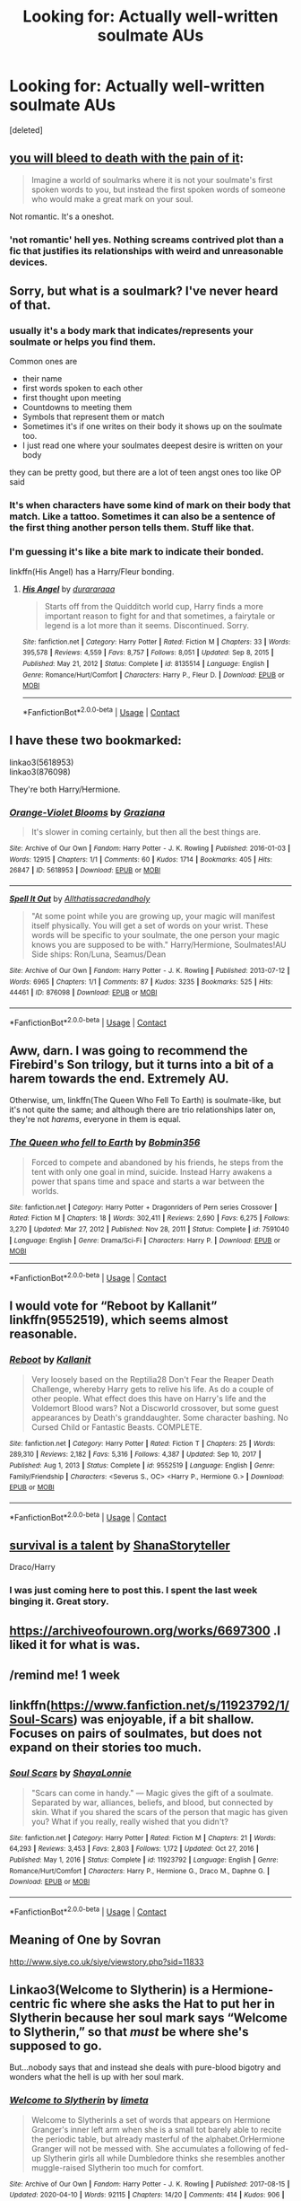 #+TITLE: Looking for: Actually well-written soulmate AUs

* Looking for: Actually well-written soulmate AUs
:PROPERTIES:
:Score: 37
:DateUnix: 1612325540.0
:DateShort: 2021-Feb-03
:FlairText: Request
:END:
[deleted]


** [[https://archiveofourown.org/works/3916129][you will bleed to death with the pain of it]]:

#+begin_quote
  Imagine a world of soulmarks where it is not your soulmate's first spoken words to you, but instead the first spoken words of someone who would make a great mark on your soul.
#+end_quote

Not romantic. It's a oneshot.
:PROPERTIES:
:Author: AGullibleperson
:Score: 11
:DateUnix: 1612336684.0
:DateShort: 2021-Feb-03
:END:

*** 'not romantic' hell yes. Nothing screams contrived plot than a fic that justifies its relationships with weird and unreasonable devices.
:PROPERTIES:
:Author: TheIsmizl
:Score: 2
:DateUnix: 1612406596.0
:DateShort: 2021-Feb-04
:END:


** Sorry, but what is a soulmark? I've never heard of that.
:PROPERTIES:
:Author: HamiltonsGhost
:Score: 7
:DateUnix: 1612336440.0
:DateShort: 2021-Feb-03
:END:

*** usually it's a body mark that indicates/represents your soulmate or helps you find them.

Common ones are

- their name
- first words spoken to each other
- first thought upon meeting
- Countdowns to meeting them
- Symbols that represent them or match
- Sometimes it's if one writes on their body it shows up on the soulmate too.
- I just read one where your soulmates deepest desire is written on your body

they can be pretty good, but there are a lot of teen angst ones too like OP said
:PROPERTIES:
:Author: Internal_Use8954
:Score: 18
:DateUnix: 1612340654.0
:DateShort: 2021-Feb-03
:END:


*** It's when characters have some kind of mark on their body that match. Like a tattoo. Sometimes it can also be a sentence of the first thing another person tells them. Stuff like that.
:PROPERTIES:
:Author: Wombarly
:Score: 3
:DateUnix: 1612340466.0
:DateShort: 2021-Feb-03
:END:


*** I'm guessing it's like a bite mark to indicate their bonded.

linkffn(His Angel) has a Harry/Fleur bonding.
:PROPERTIES:
:Author: Mystery_Substance
:Score: 3
:DateUnix: 1612337371.0
:DateShort: 2021-Feb-03
:END:

**** [[https://www.fanfiction.net/s/8135514/1/][*/His Angel/*]] by [[https://www.fanfiction.net/u/3827270/durararaaa][/durararaaa/]]

#+begin_quote
  Starts off from the Quidditch world cup, Harry finds a more important reason to fight for and that sometimes, a fairytale or legend is a lot more than it seems. Discontinued. Sorry.
#+end_quote

^{/Site/:} ^{fanfiction.net} ^{*|*} ^{/Category/:} ^{Harry} ^{Potter} ^{*|*} ^{/Rated/:} ^{Fiction} ^{M} ^{*|*} ^{/Chapters/:} ^{33} ^{*|*} ^{/Words/:} ^{395,578} ^{*|*} ^{/Reviews/:} ^{4,559} ^{*|*} ^{/Favs/:} ^{8,757} ^{*|*} ^{/Follows/:} ^{8,051} ^{*|*} ^{/Updated/:} ^{Sep} ^{8,} ^{2015} ^{*|*} ^{/Published/:} ^{May} ^{21,} ^{2012} ^{*|*} ^{/Status/:} ^{Complete} ^{*|*} ^{/id/:} ^{8135514} ^{*|*} ^{/Language/:} ^{English} ^{*|*} ^{/Genre/:} ^{Romance/Hurt/Comfort} ^{*|*} ^{/Characters/:} ^{Harry} ^{P.,} ^{Fleur} ^{D.} ^{*|*} ^{/Download/:} ^{[[http://www.ff2ebook.com/old/ffn-bot/index.php?id=8135514&source=ff&filetype=epub][EPUB]]} ^{or} ^{[[http://www.ff2ebook.com/old/ffn-bot/index.php?id=8135514&source=ff&filetype=mobi][MOBI]]}

--------------

*FanfictionBot*^{2.0.0-beta} | [[https://github.com/FanfictionBot/reddit-ffn-bot/wiki/Usage][Usage]] | [[https://www.reddit.com/message/compose?to=tusing][Contact]]
:PROPERTIES:
:Author: FanfictionBot
:Score: 2
:DateUnix: 1612337393.0
:DateShort: 2021-Feb-03
:END:


** I have these two bookmarked:

linkao3(5618953)\\
linkao3(876098)

They're both Harry/Hermione.
:PROPERTIES:
:Author: adgnatum
:Score: 4
:DateUnix: 1612338378.0
:DateShort: 2021-Feb-03
:END:

*** [[https://archiveofourown.org/works/5618953][*/Orange-Violet Blooms/*]] by [[https://www.archiveofourown.org/users/Graziana/pseuds/Graziana][/Graziana/]]

#+begin_quote
  It's slower in coming certainly, but then all the best things are.
#+end_quote

^{/Site/:} ^{Archive} ^{of} ^{Our} ^{Own} ^{*|*} ^{/Fandom/:} ^{Harry} ^{Potter} ^{-} ^{J.} ^{K.} ^{Rowling} ^{*|*} ^{/Published/:} ^{2016-01-03} ^{*|*} ^{/Words/:} ^{12915} ^{*|*} ^{/Chapters/:} ^{1/1} ^{*|*} ^{/Comments/:} ^{60} ^{*|*} ^{/Kudos/:} ^{1714} ^{*|*} ^{/Bookmarks/:} ^{405} ^{*|*} ^{/Hits/:} ^{26847} ^{*|*} ^{/ID/:} ^{5618953} ^{*|*} ^{/Download/:} ^{[[https://archiveofourown.org/downloads/5618953/Orange-Violet%20Blooms.epub?updated_at=1547587746][EPUB]]} ^{or} ^{[[https://archiveofourown.org/downloads/5618953/Orange-Violet%20Blooms.mobi?updated_at=1547587746][MOBI]]}

--------------

[[https://archiveofourown.org/works/876098][*/Spell It Out/*]] by [[https://www.archiveofourown.org/users/Allthatissacredandholy/pseuds/Allthatissacredandholy][/Allthatissacredandholy/]]

#+begin_quote
  "At some point while you are growing up, your magic will manifest itself physically. You will get a set of words on your wrist. These words will be specific to your soulmate, the one person your magic knows you are supposed to be with." Harry/Hermione, Soulmates!AU Side ships: Ron/Luna, Seamus/Dean
#+end_quote

^{/Site/:} ^{Archive} ^{of} ^{Our} ^{Own} ^{*|*} ^{/Fandom/:} ^{Harry} ^{Potter} ^{-} ^{J.} ^{K.} ^{Rowling} ^{*|*} ^{/Published/:} ^{2013-07-12} ^{*|*} ^{/Words/:} ^{6965} ^{*|*} ^{/Chapters/:} ^{1/1} ^{*|*} ^{/Comments/:} ^{87} ^{*|*} ^{/Kudos/:} ^{3235} ^{*|*} ^{/Bookmarks/:} ^{525} ^{*|*} ^{/Hits/:} ^{44461} ^{*|*} ^{/ID/:} ^{876098} ^{*|*} ^{/Download/:} ^{[[https://archiveofourown.org/downloads/876098/Spell%20It%20Out.epub?updated_at=1387569661][EPUB]]} ^{or} ^{[[https://archiveofourown.org/downloads/876098/Spell%20It%20Out.mobi?updated_at=1387569661][MOBI]]}

--------------

*FanfictionBot*^{2.0.0-beta} | [[https://github.com/FanfictionBot/reddit-ffn-bot/wiki/Usage][Usage]] | [[https://www.reddit.com/message/compose?to=tusing][Contact]]
:PROPERTIES:
:Author: FanfictionBot
:Score: 2
:DateUnix: 1612338397.0
:DateShort: 2021-Feb-03
:END:


** Aww, darn. I was going to recommend the Firebird's Son trilogy, but it turns into a bit of a harem towards the end. Extremely AU.

Otherwise, um, linkffn(The Queen Who Fell To Earth) is soulmate-like, but it's not quite the same; and although there are trio relationships later on, they're not /harems/, everyone in them is equal.
:PROPERTIES:
:Author: Sefera17
:Score: 4
:DateUnix: 1612331981.0
:DateShort: 2021-Feb-03
:END:

*** [[https://www.fanfiction.net/s/7591040/1/][*/The Queen who fell to Earth/*]] by [[https://www.fanfiction.net/u/777540/Bobmin356][/Bobmin356/]]

#+begin_quote
  Forced to compete and abandoned by his friends, he steps from the tent with only one goal in mind, suicide. Instead Harry awakens a power that spans time and space and starts a war between the worlds.
#+end_quote

^{/Site/:} ^{fanfiction.net} ^{*|*} ^{/Category/:} ^{Harry} ^{Potter} ^{+} ^{Dragonriders} ^{of} ^{Pern} ^{series} ^{Crossover} ^{*|*} ^{/Rated/:} ^{Fiction} ^{M} ^{*|*} ^{/Chapters/:} ^{18} ^{*|*} ^{/Words/:} ^{302,411} ^{*|*} ^{/Reviews/:} ^{2,690} ^{*|*} ^{/Favs/:} ^{6,275} ^{*|*} ^{/Follows/:} ^{3,270} ^{*|*} ^{/Updated/:} ^{Mar} ^{27,} ^{2012} ^{*|*} ^{/Published/:} ^{Nov} ^{28,} ^{2011} ^{*|*} ^{/Status/:} ^{Complete} ^{*|*} ^{/id/:} ^{7591040} ^{*|*} ^{/Language/:} ^{English} ^{*|*} ^{/Genre/:} ^{Drama/Sci-Fi} ^{*|*} ^{/Characters/:} ^{Harry} ^{P.} ^{*|*} ^{/Download/:} ^{[[http://www.ff2ebook.com/old/ffn-bot/index.php?id=7591040&source=ff&filetype=epub][EPUB]]} ^{or} ^{[[http://www.ff2ebook.com/old/ffn-bot/index.php?id=7591040&source=ff&filetype=mobi][MOBI]]}

--------------

*FanfictionBot*^{2.0.0-beta} | [[https://github.com/FanfictionBot/reddit-ffn-bot/wiki/Usage][Usage]] | [[https://www.reddit.com/message/compose?to=tusing][Contact]]
:PROPERTIES:
:Author: FanfictionBot
:Score: 2
:DateUnix: 1612332007.0
:DateShort: 2021-Feb-03
:END:


** I would vote for “Reboot by Kallanit” linkffn(9552519), which seems almost reasonable.
:PROPERTIES:
:Author: ceplma
:Score: 2
:DateUnix: 1612344965.0
:DateShort: 2021-Feb-03
:END:

*** [[https://www.fanfiction.net/s/9552519/1/][*/Reboot/*]] by [[https://www.fanfiction.net/u/2932352/Kallanit][/Kallanit/]]

#+begin_quote
  Very loosely based on the Reptilia28 Don't Fear the Reaper Death Challenge, whereby Harry gets to relive his life. As do a couple of other people. What effect does this have on Harry's life and the Voldemort Blood wars? Not a Discworld crossover, but some guest appearances by Death's granddaughter. Some character bashing. No Cursed Child or Fantastic Beasts. COMPLETE.
#+end_quote

^{/Site/:} ^{fanfiction.net} ^{*|*} ^{/Category/:} ^{Harry} ^{Potter} ^{*|*} ^{/Rated/:} ^{Fiction} ^{T} ^{*|*} ^{/Chapters/:} ^{25} ^{*|*} ^{/Words/:} ^{289,310} ^{*|*} ^{/Reviews/:} ^{2,182} ^{*|*} ^{/Favs/:} ^{5,316} ^{*|*} ^{/Follows/:} ^{4,387} ^{*|*} ^{/Updated/:} ^{Sep} ^{10,} ^{2017} ^{*|*} ^{/Published/:} ^{Aug} ^{1,} ^{2013} ^{*|*} ^{/Status/:} ^{Complete} ^{*|*} ^{/id/:} ^{9552519} ^{*|*} ^{/Language/:} ^{English} ^{*|*} ^{/Genre/:} ^{Family/Friendship} ^{*|*} ^{/Characters/:} ^{<Severus} ^{S.,} ^{OC>} ^{<Harry} ^{P.,} ^{Hermione} ^{G.>} ^{*|*} ^{/Download/:} ^{[[http://www.ff2ebook.com/old/ffn-bot/index.php?id=9552519&source=ff&filetype=epub][EPUB]]} ^{or} ^{[[http://www.ff2ebook.com/old/ffn-bot/index.php?id=9552519&source=ff&filetype=mobi][MOBI]]}

--------------

*FanfictionBot*^{2.0.0-beta} | [[https://github.com/FanfictionBot/reddit-ffn-bot/wiki/Usage][Usage]] | [[https://www.reddit.com/message/compose?to=tusing][Contact]]
:PROPERTIES:
:Author: FanfictionBot
:Score: 1
:DateUnix: 1612344984.0
:DateShort: 2021-Feb-03
:END:


** [[https://archiveofourown.org/works/12006417][survival is a talent]] by [[https://archiveofourown.org/users/ShanaStoryteller/pseuds/ShanaStoryteller][ShanaStoryteller]]

Draco/Harry
:PROPERTIES:
:Author: mari_go1d
:Score: 1
:DateUnix: 1612330119.0
:DateShort: 2021-Feb-03
:END:

*** I was just coming here to post this. I spent the last week binging it. Great story.
:PROPERTIES:
:Author: janieohio
:Score: 1
:DateUnix: 1612408095.0
:DateShort: 2021-Feb-04
:END:


** [[https://archiveofourown.org/works/6697300]] .I liked it for what is was.
:PROPERTIES:
:Author: SwishWishes
:Score: 1
:DateUnix: 1612355922.0
:DateShort: 2021-Feb-03
:END:


** /remind me! 1 week
:PROPERTIES:
:Author: annoyedby-
:Score: 1
:DateUnix: 1612375499.0
:DateShort: 2021-Feb-03
:END:


** linkffn([[https://www.fanfiction.net/s/11923792/1/Soul-Scars]]) was enjoyable, if a bit shallow. Focuses on pairs of soulmates, but does not expand on their stories too much.
:PROPERTIES:
:Author: CellWestern5000
:Score: 1
:DateUnix: 1612630602.0
:DateShort: 2021-Feb-06
:END:

*** [[https://www.fanfiction.net/s/11923792/1/][*/Soul Scars/*]] by [[https://www.fanfiction.net/u/5869599/ShayaLonnie][/ShayaLonnie/]]

#+begin_quote
  "Scars can come in handy." --- Magic gives the gift of a soulmate. Separated by war, alliances, beliefs, and blood, but connected by skin. What if you shared the scars of the person that magic has given you? What if you really, really wished that you didn't?
#+end_quote

^{/Site/:} ^{fanfiction.net} ^{*|*} ^{/Category/:} ^{Harry} ^{Potter} ^{*|*} ^{/Rated/:} ^{Fiction} ^{M} ^{*|*} ^{/Chapters/:} ^{21} ^{*|*} ^{/Words/:} ^{64,293} ^{*|*} ^{/Reviews/:} ^{3,453} ^{*|*} ^{/Favs/:} ^{2,803} ^{*|*} ^{/Follows/:} ^{1,172} ^{*|*} ^{/Updated/:} ^{Oct} ^{27,} ^{2016} ^{*|*} ^{/Published/:} ^{May} ^{1,} ^{2016} ^{*|*} ^{/Status/:} ^{Complete} ^{*|*} ^{/id/:} ^{11923792} ^{*|*} ^{/Language/:} ^{English} ^{*|*} ^{/Genre/:} ^{Romance/Hurt/Comfort} ^{*|*} ^{/Characters/:} ^{Harry} ^{P.,} ^{Hermione} ^{G.,} ^{Draco} ^{M.,} ^{Daphne} ^{G.} ^{*|*} ^{/Download/:} ^{[[http://www.ff2ebook.com/old/ffn-bot/index.php?id=11923792&source=ff&filetype=epub][EPUB]]} ^{or} ^{[[http://www.ff2ebook.com/old/ffn-bot/index.php?id=11923792&source=ff&filetype=mobi][MOBI]]}

--------------

*FanfictionBot*^{2.0.0-beta} | [[https://github.com/FanfictionBot/reddit-ffn-bot/wiki/Usage][Usage]] | [[https://www.reddit.com/message/compose?to=tusing][Contact]]
:PROPERTIES:
:Author: FanfictionBot
:Score: 1
:DateUnix: 1612630635.0
:DateShort: 2021-Feb-06
:END:


** Meaning of One by Sovran

[[http://www.siye.co.uk/siye/viewstory.php?sid=11833]]
:PROPERTIES:
:Author: kikechan
:Score: 1
:DateUnix: 1612892001.0
:DateShort: 2021-Feb-09
:END:


** Linkao3(Welcome to Slytherin) is a Hermione-centric fic where she asks the Hat to put her in Slytherin because her soul mark says “Welcome to Slytherin,” so that /must/ be where she's supposed to go.

But...nobody says that and instead she deals with pure-blood bigotry and wonders what the hell is up with her soul mark.
:PROPERTIES:
:Author: callmesalticidae
:Score: 0
:DateUnix: 1612408065.0
:DateShort: 2021-Feb-04
:END:

*** [[https://archiveofourown.org/works/21079565][*/Welcome to Slytherin/*]] by [[https://www.archiveofourown.org/users/limeta/pseuds/limeta][/limeta/]]

#+begin_quote
  Welcome to SlytherinIs a set of words that appears on Hermione Granger's inner left arm when she is a small tot barely able to recite the periodic table, but already masterful of the alphabet.OrHermione Granger will not be messed with. She accumulates a following of fed-up Slytherin girls all while Dumbledore thinks she resembles another muggle-raised Slytherin too much for comfort.
#+end_quote

^{/Site/:} ^{Archive} ^{of} ^{Our} ^{Own} ^{*|*} ^{/Fandom/:} ^{Harry} ^{Potter} ^{-} ^{J.} ^{K.} ^{Rowling} ^{*|*} ^{/Published/:} ^{2017-08-15} ^{*|*} ^{/Updated/:} ^{2020-04-10} ^{*|*} ^{/Words/:} ^{92115} ^{*|*} ^{/Chapters/:} ^{14/20} ^{*|*} ^{/Comments/:} ^{414} ^{*|*} ^{/Kudos/:} ^{906} ^{*|*} ^{/Bookmarks/:} ^{297} ^{*|*} ^{/Hits/:} ^{12926} ^{*|*} ^{/ID/:} ^{21079565} ^{*|*} ^{/Download/:} ^{[[https://archiveofourown.org/downloads/21079565/Welcome%20to%20Slytherin.epub?updated_at=1604348270][EPUB]]} ^{or} ^{[[https://archiveofourown.org/downloads/21079565/Welcome%20to%20Slytherin.mobi?updated_at=1604348270][MOBI]]}

--------------

*FanfictionBot*^{2.0.0-beta} | [[https://github.com/FanfictionBot/reddit-ffn-bot/wiki/Usage][Usage]] | [[https://www.reddit.com/message/compose?to=tusing][Contact]]
:PROPERTIES:
:Author: FanfictionBot
:Score: 1
:DateUnix: 1612408091.0
:DateShort: 2021-Feb-04
:END:
